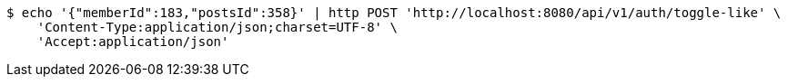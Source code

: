 [source,bash]
----
$ echo '{"memberId":183,"postsId":358}' | http POST 'http://localhost:8080/api/v1/auth/toggle-like' \
    'Content-Type:application/json;charset=UTF-8' \
    'Accept:application/json'
----